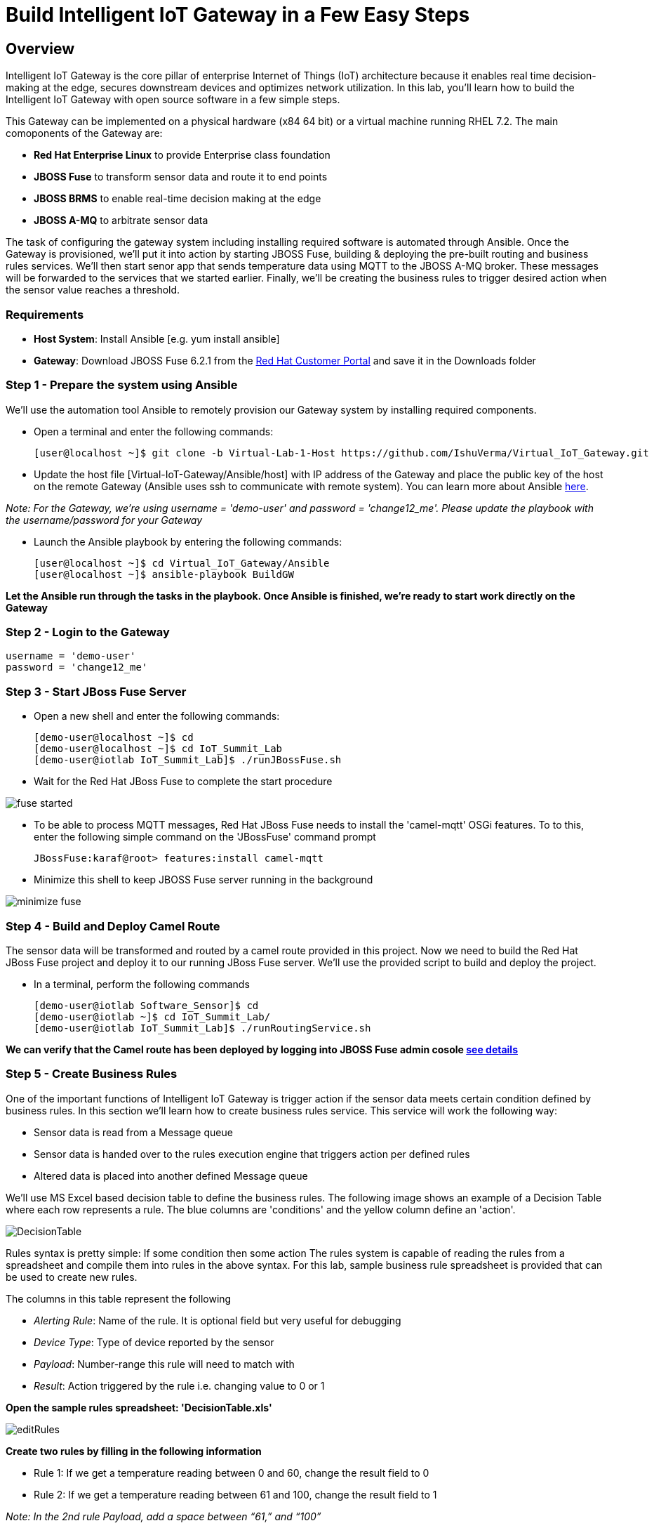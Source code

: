= Build Intelligent IoT Gateway in a Few Easy Steps

:Author:    Patrick Steiner, Ishu Verma
:Email:     psteiner@redhat.com, iverma@redhat.com
:Date:      09/14/2016

:toc: macro

toc::[]

== Overview
Intelligent IoT Gateway is the core pillar of enterprise Internet of Things (IoT) architecture because it enables real time  decision-making at the edge, secures downstream devices and optimizes network utilization. In this lab, you'll learn how to build the Intelligent IoT Gateway with open source software in a few simple steps. 

This Gateway can be implemented on a physical hardware (x84 64 bit) or a virtual machine running RHEL 7.2. The main comoponents of the Gateway are:

* *Red Hat Enterprise Linux* to provide Enterprise class foundation
* *JBOSS Fuse* to transform sensor data and route it to end points
* *JBOSS BRMS* to enable real-time decision making at the edge
* *JBOSS A-MQ* to arbitrate sensor data


The task of configuring the gateway system including installing required software is automated through Ansible. Once the Gateway is provisioned, we'll put it into action by starting JBOSS Fuse, building & deploying the pre-built routing and business rules services. We'll then start senor app that sends temperature data using MQTT to the JBOSS A-MQ broker. These messages will be forwarded to the services that we started earlier. Finally, we'll be creating the business rules to trigger desired action when the sensor value reaches a threshold. 

=== Requirements
- *Host System*: Install Ansible [e.g. yum install ansible]
- *Gateway*: Download JBOSS Fuse 6.2.1 from the https://access.redhat.com/jbossnetwork/restricted/listSoftware.html?product=jboss.fuse&downloadType=distributions[Red Hat Customer Portal] and save it in the Downloads folder

=== Step 1 - Prepare the system using Ansible

We'll use the automation tool Ansible to remotely provision our Gateway system by installing required components.

 * Open a terminal and enter the following commands:
  
  [user@localhost ~]$ git clone -b Virtual-Lab-1-Host https://github.com/IshuVerma/Virtual_IoT_Gateway.git
 
 * Update the host file [Virtual-IoT-Gateway/Ansible/host] with IP address of the Gateway and place the public key of the host on the remote Gateway (Ansible uses ssh to communicate with remote system). You can learn more about Ansible http://docs.ansible.com/ansible/intro_getting_started.html[here].

_Note: For the Gateway, we're using username = 'demo-user' and password = 'change12_me'. Please update the playbook with the  username/password for your Gateway_
 
 * Launch the Ansible playbook by entering the following commands:
  
  [user@localhost ~]$ cd Virtual_IoT_Gateway/Ansible
  [user@localhost ~]$ ansible-playbook BuildGW
  
*Let the Ansible run through the tasks in the playbook. Once Ansible is finished, we're ready to start work directly on the Gateway*

=== Step 2 - Login to the Gateway

 username = 'demo-user'
 password = 'change12_me'
 
=== Step 3 - Start JBoss Fuse Server

 * Open a new shell and enter the following commands:

  [demo-user@localhost ~]$ cd
  [demo-user@localhost ~]$ cd IoT_Summit_Lab
  [demo-user@iotlab IoT_Summit_Lab]$ ./runJBossFuse.sh

* Wait for the Red Hat JBoss Fuse to complete the start procedure

image:images/fuse_started.png[]

* To be able to process MQTT messages, Red Hat JBoss Fuse needs to install the
'camel-mqtt' OSGi features. To to this, enter the following simple command on the
'JBossFuse' command prompt

 JBossFuse:karaf@root> features:install camel-mqtt

* Minimize this shell to keep JBOSS Fuse server running in the background

image:images/minimize_fuse.png[]

=== Step 4 - Build and Deploy Camel Route
The sensor data will be transformed and routed by a camel route provided in this project. Now we need to build the Red Hat JBoss Fuse project and deploy it to our running JBoss Fuse server. We’ll use the provided script to build and deploy the project.

 * In a terminal, perform the following commands

 [demo-user@iotlab Software_Sensor]$ cd
 [demo-user@iotlab ~]$ cd IoT_Summit_Lab/
 [demo-user@iotlab IoT_Summit_Lab]$ ./runRoutingService.sh

**We can verify that the Camel route has been deployed by logging into JBOSS Fuse admin cosole https://github.com/ishuverma/Virtual-IoT_Summit_Lab/tree/Virtual-Lab-1/RoutingService#verify-that-the-camel-route-has-been-deployed[see details]**

=== Step 5 - Create Business Rules
One of the important functions of Intelligent IoT Gateway is trigger action if the sensor data meets certain condition defined by business rules. In this section we’ll learn how to create business rules service.  This service will work the following way:

- Sensor data is read from a Message queue
- Sensor data is handed over to the rules execution engine that triggers action per defined rules 
- Altered data is placed into another defined Message queue

We'll use MS Excel based decision table to define the business rules. The following image shows an example of a Decision Table where each row represents a rule. The blue columns are 'conditions' and the yellow column define an 'action'.

image:images/DecisionTable.png[]


Rules syntax is pretty simple: 
If
   some condition
then
   some action
The rules system is capable of reading the rules from a spreadsheet  and compile them into rules in the above syntax.  For this lab, sample business rule spreadsheet is provided that can be used to create new rules. 

The columns in this table represent the following

 * _Alerting Rule_: Name of the rule. It is optional field but very useful for debugging
 * _Device Type_: Type of device reported by the sensor
 * _Payload_: Number-range this rule will need to match with
 * _Result_: Action triggered by the rule i.e. changing value to 0 or 1
 
**Open the sample rules spreadsheet: 'DecisionTable.xls'**

image:images/editRules.png[]

**Create two rules by filling in the following information** 

- Rule 1: If we get a temperature reading between 0 and 60, change the result field to 0
- Rule 2: If we get a temperature reading between 61 and 100, change the result field to 1

_Note: In the 2nd rule Payload, add a space between “61,” and “100”_

image:images/sampleRule.png[]

_Note: Save the spreadsheet in MS Excel format_

*The details on the Business Rules Service are https://github.com/ishuverma/Virtual_IoT_Gateway/tree/Virtual-Lab-1/BusinessRulesService[here]*

=== Step 6: Build and Run the *Business Rules Service*
Now that we have added a few rules to our decision table, we need to build
a new version of the service and start it.

Enter the following commands in a terminal

 [demo-user@localhost IoT_Summit_Lab]$ cd
 [demo-user@localhost ~]$ cd IoT_Summit_Lab/
 [demo-user@localhost IoT_Summit_Lab]$ ./runRulesService.sh
 
It should display following output
 < output truncated >
 AMQ-Broker tcp://localhost:61616 ready to work!

 Device-Type = temperature
 Device-ID   = 4711
 Payload     = 70
 Result      = 1
 ----------------------
 Sending <?xml version="1.0" encoding="UTF-8" standalone="yes"?><dataSet><timestamp>18.05.2016 10:46:22 766</timestamp><deviceType>temperature</deviceType><deviceID>4711</deviceID><payload>70</payload><required>0</required><average>0.0</average><errorCode>1</errorCode></dataSet>

=== Step 7: Test Rule Service
We will try this service by sending a test message via the *Software Sensor* to our setup. The following should happen.

 1. *Software Sensor* sends a message with a high value via MQTT
 2. *Routing Service* will pick it up, transform the message and send it to an AMQP message queue.
 3. *Business Rules Service* will take the transformed message from the queue and will put it in another AMQP message queue, but only if it meets the business rule condition
 
 
Enter the following commands in a new terminal

 [demo-user@localhost Desktop]$ cd
 [demo-user@localhost ~]$ cd IoT_Summit_Lab/
 [demo-user@localhost IoT_Summit_Lab]$ ./runHighSensor.sh

It should display following output
 
 Starting the producer to send messages
 Sending '70,0'

 AMQ-Broker tcp://localhost:61616 ready to work!
 Device-Type = temperature
 Device-ID   = 4711
 Payload     = 70
 Result      = 1
 ----------------------
 Sending <?xml version="1.0" encoding="UTF-8" standalone="yes"?><dataSet><timestamp>17.05.2016 15:08:59 265</timestamp><deviceType>temperature</deviceType><deviceID>4711</deviceID><payload>70</payload><required>0</required><average>0.0</average><errorCode>1</errorCode></dataSet>
 ----------------------

Another way to verify that the message was properly processed is to take a
 look at Red Hat JBoss Fuse console via 'http://localhost:8181', The count of messages enqueued and dequeued shoud now show that one message has been taken from 'message.to.rules' and placed into 'message.to.datacenter'.

image:images/testResult.png[]

*--------------------- End of Lab ---------------------*
